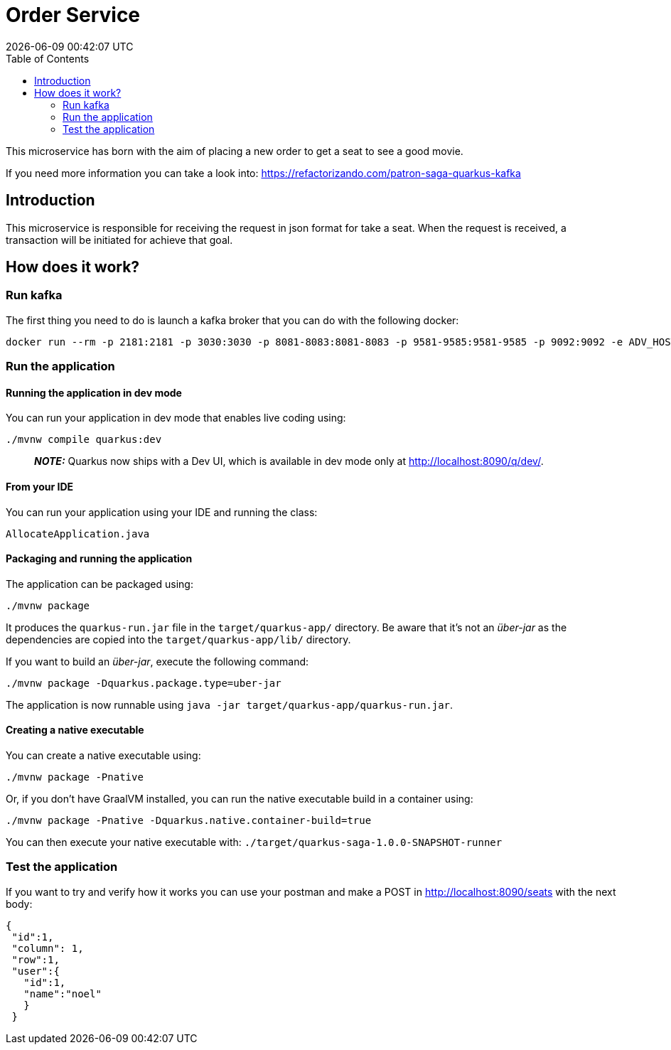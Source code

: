 = Order Service =
{localdatetime}
:toc:
:doctype: book
:docinfo:

This microservice has born with the aim of placing a new order to get a seat
to see a good movie.

If you need more information you can take a look into:
https://refactorizando.com/patron-saga-quarkus-kafka

== Introduction

This microservice is responsible for receiving the request in json format for
take a seat. When the request is received, a transaction will be initiated for
achieve that goal.

== How does it work?

=== Run kafka
The first thing you need to do is launch a kafka broker that you can do with the following docker:

   docker run --rm -p 2181:2181 -p 3030:3030 -p 8081-8083:8081-8083 -p 9581-9585:9581-9585 -p 9092:9092 -e ADV_HOST=localhost landoop/fast-data-dev:latest

=== Run the application

==== Running the application in dev mode

You can run your application in dev mode that enables live coding using:
```shell script
./mvnw compile quarkus:dev
```

> **_NOTE:_**  Quarkus now ships with a Dev UI, which is available in dev mode only at http://localhost:8090/q/dev/.

==== From your IDE

You can run your application using your IDE and running the class:
```shell script
AllocateApplication.java
```

==== Packaging and running the application

The application can be packaged using:
```shell script
./mvnw package
```
It produces the `quarkus-run.jar` file in the `target/quarkus-app/` directory.
Be aware that it’s not an _über-jar_ as the dependencies are copied into the `target/quarkus-app/lib/` directory.

If you want to build an _über-jar_, execute the following command:
```shell script
./mvnw package -Dquarkus.package.type=uber-jar
```

The application is now runnable using `java -jar target/quarkus-app/quarkus-run.jar`.

==== Creating a native executable

You can create a native executable using:
```shell script
./mvnw package -Pnative
```

Or, if you don't have GraalVM installed, you can run the native executable build in a container using:
```shell script
./mvnw package -Pnative -Dquarkus.native.container-build=true
```

You can then execute your native executable with: `./target/quarkus-saga-1.0.0-SNAPSHOT-runner`

=== Test the application

If you want to try and verify how it works you can use your postman and make a POST in http://localhost:8090/seats with the next body:

       {
        "id":1,
        "column": 1,
        "row":1,
        "user":{
          "id":1,
          "name":"noel"
          }
        }
